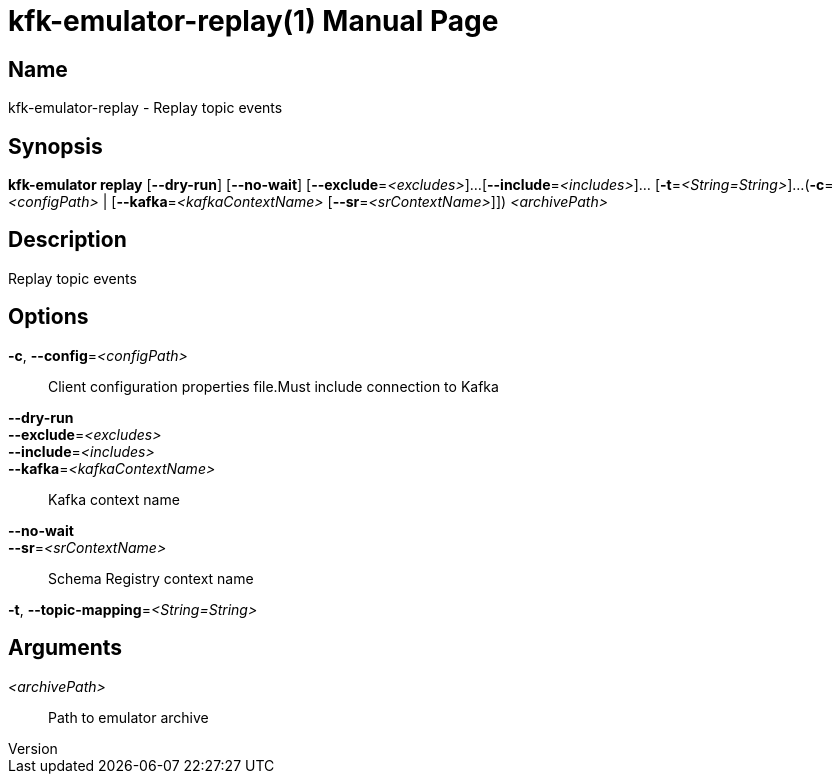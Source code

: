 // tag::picocli-generated-full-manpage[]
// tag::picocli-generated-man-section-header[]
:doctype: manpage
:revnumber: 
:manmanual: Kfk-emulator Manual
:mansource: 
:man-linkstyle: pass:[blue R < >]
= kfk-emulator-replay(1)

// end::picocli-generated-man-section-header[]

// tag::picocli-generated-man-section-name[]
== Name

kfk-emulator-replay - Replay topic events


// end::picocli-generated-man-section-name[]

// tag::picocli-generated-man-section-synopsis[]
== Synopsis

*kfk-emulator replay* [*--dry-run*] [*--no-wait*] [*--exclude*=_<excludes>_]...
                    [*--include*=_<includes>_]... [*-t*=_<String=String>_]...
                    (*-c*=_<configPath>_ | [*--kafka*=_<kafkaContextName>_
                    [*--sr*=_<srContextName>_]]) _<archivePath>_

// end::picocli-generated-man-section-synopsis[]

// tag::picocli-generated-man-section-description[]
== Description

Replay topic events


// end::picocli-generated-man-section-description[]

// tag::picocli-generated-man-section-options[]
== Options

*-c*, *--config*=_<configPath>_::
  Client configuration properties file.Must include connection to Kafka

*--dry-run*::
  

*--exclude*=_<excludes>_::
  

*--include*=_<includes>_::
  

*--kafka*=_<kafkaContextName>_::
  Kafka context name

*--no-wait*::
  

*--sr*=_<srContextName>_::
  Schema Registry context name

*-t*, *--topic-mapping*=_<String=String>_::
  

// end::picocli-generated-man-section-options[]

// tag::picocli-generated-man-section-arguments[]
== Arguments

_<archivePath>_::
  Path to emulator archive

// end::picocli-generated-man-section-arguments[]

// tag::picocli-generated-man-section-commands[]
// end::picocli-generated-man-section-commands[]

// tag::picocli-generated-man-section-exit-status[]
// end::picocli-generated-man-section-exit-status[]

// tag::picocli-generated-man-section-footer[]
// end::picocli-generated-man-section-footer[]

// end::picocli-generated-full-manpage[]

